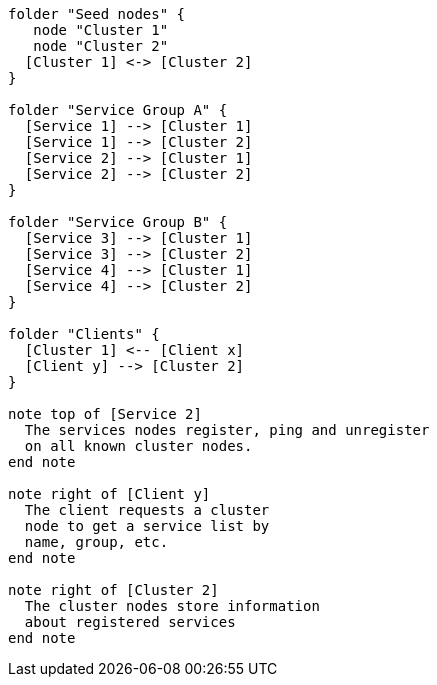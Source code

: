 [plantuml,cluster-standard-typology, svg]
....

folder "Seed nodes" {
   node "Cluster 1"
   node "Cluster 2"
  [Cluster 1] <-> [Cluster 2]
}

folder "Service Group A" {
  [Service 1] --> [Cluster 1]
  [Service 1] --> [Cluster 2]
  [Service 2] --> [Cluster 1]
  [Service 2] --> [Cluster 2]
}

folder "Service Group B" {
  [Service 3] --> [Cluster 1]
  [Service 3] --> [Cluster 2]
  [Service 4] --> [Cluster 1]
  [Service 4] --> [Cluster 2]
}

folder "Clients" {
  [Cluster 1] <-- [Client x]
  [Client y] --> [Cluster 2]
}

note top of [Service 2]
  The services nodes register, ping and unregister
  on all known cluster nodes.
end note

note right of [Client y]
  The client requests a cluster
  node to get a service list by
  name, group, etc.
end note

note right of [Cluster 2]
  The cluster nodes store information
  about registered services
end note

....